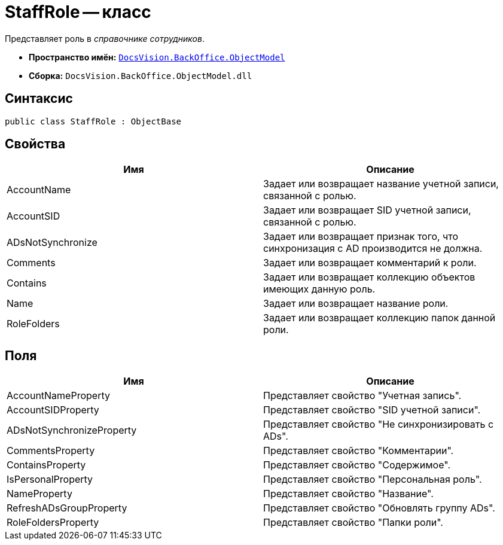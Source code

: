 = StaffRole -- класс

Представляет роль в _справочнике сотрудников_.

* *Пространство имён:* `xref:api/DocsVision/Platform/ObjectModel/ObjectModel_NS.adoc[DocsVision.BackOffice.ObjectModel]`
* *Сборка:* `DocsVision.BackOffice.ObjectModel.dll`

== Синтаксис

[source,csharp]
----
public class StaffRole : ObjectBase
----

== Свойства

[cols=",",options="header"]
|===
|Имя |Описание
|AccountName |Задает или возвращает название учетной записи, связанной с ролью.
|AccountSID |Задает или возвращает SID учетной записи, связанной с ролью.
|ADsNotSynchronize |Задает или возвращает признак того, что синхронизация с AD производится не должна.
|Comments |Задает или возвращает комментарий к роли.
|Contains |Задает или возвращает коллекцию объектов имеющих данную роль.
|Name |Задает или возвращает название роли.
|RoleFolders |Задает или возвращает коллекцию папок данной роли.
|===

== Поля

[cols=",",options="header"]
|===
|Имя |Описание
|AccountNameProperty |Представляет свойство "Учетная запись".
|AccountSIDProperty |Представляет свойство "SID учетной записи".
|ADsNotSynchronizeProperty |Представляет свойство "Не синхронизировать с ADs".
|CommentsProperty |Представляет свойство "Комментарии".
|ContainsProperty |Представляет свойство "Содержимое".
|IsPersonalProperty |Представляет свойство "Персональная роль".
|NameProperty |Представляет свойство "Название".
|RefreshADsGroupProperty |Представляет свойство "Обновлять группу ADs".
|RoleFoldersProperty |Представляет свойство "Папки роли".
|===
